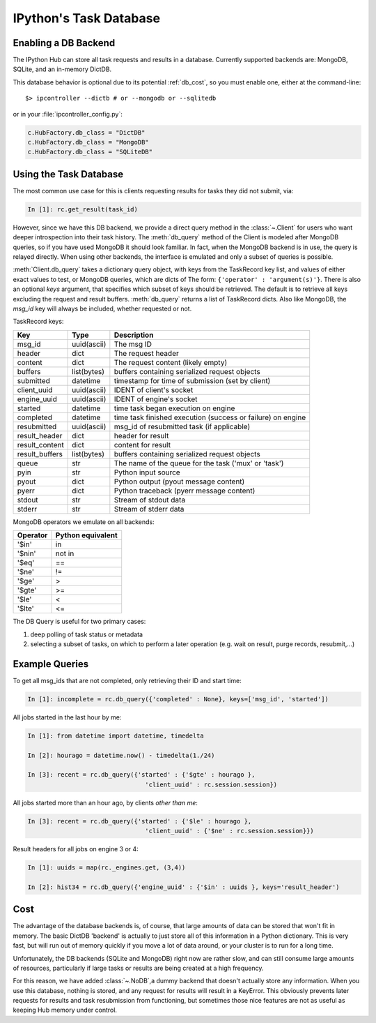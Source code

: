 .. _parallel_db:

=======================
IPython's Task Database
=======================

Enabling a DB Backend
=====================

The IPython Hub can store all task requests and results in a database.
Currently supported backends are: MongoDB, SQLite, and an in-memory DictDB.

This database behavior is optional due to its potential :ref:`db_cost`,
so you must enable one, either at the command-line::

    $> ipcontroller --dictb # or --mongodb or --sqlitedb

or in your :file:`ipcontroller_config.py`:

.. sourcecode:: python

    c.HubFactory.db_class = "DictDB"
    c.HubFactory.db_class = "MongoDB"
    c.HubFactory.db_class = "SQLiteDB"


Using the Task Database
=======================

The most common use case for this is clients requesting results for tasks they did not submit, via:

.. sourcecode:: ipython

    In [1]: rc.get_result(task_id)

However, since we have this DB backend, we provide a direct query method in the :class:`~.Client`
for users who want deeper introspection into their task history. The :meth:`db_query` method of
the Client is modeled after MongoDB queries, so if you have used MongoDB it should look
familiar.  In fact, when the MongoDB backend is in use, the query is relayed directly.
When using other backends, the interface is emulated and only a subset of queries is possible.

.. seealso::

    MongoDB query docs: https://docs.mongodb.org/manual/tutorial/query-documents/

:meth:`Client.db_query` takes a dictionary query object, with keys from the TaskRecord key list,
and values of either exact values to test, or MongoDB queries, which are dicts of The form:
``{'operator' : 'argument(s)'}``. There is also an optional `keys` argument, that specifies
which subset of keys should be retrieved. The default is to retrieve all keys excluding the
request and result buffers. :meth:`db_query` returns a list of TaskRecord dicts. Also like
MongoDB, the `msg_id` key will always be included, whether requested or not.

TaskRecord keys:

=============== =============== =============
Key             Type            Description
=============== =============== =============
msg_id          uuid(ascii)     The msg ID
header          dict            The request header
content         dict            The request content (likely empty)
buffers         list(bytes)     buffers containing serialized request objects
submitted       datetime        timestamp for time of submission (set by client)
client_uuid     uuid(ascii)     IDENT of client's socket
engine_uuid     uuid(ascii)     IDENT of engine's socket
started         datetime        time task began execution on engine
completed       datetime        time task finished execution (success or failure) on engine
resubmitted     uuid(ascii)     msg_id of resubmitted task (if applicable)
result_header   dict            header for result
result_content  dict            content for result
result_buffers  list(bytes)     buffers containing serialized request objects
queue           str             The name of the queue for the task ('mux' or 'task')
pyin            str             Python input source
pyout           dict            Python output (pyout message content)
pyerr           dict            Python traceback (pyerr message content)
stdout          str             Stream of stdout data
stderr          str             Stream of stderr data

=============== =============== =============

MongoDB operators we emulate on all backends:

==========  =================
Operator    Python equivalent
==========  =================
  '$in'       in
  '$nin'      not in
  '$eq'       ==
  '$ne'       !=
  '$ge'       >
  '$gte'      >=
  '$le'       <
  '$lte'      <=
==========  =================


The DB Query is useful for two primary cases:

1. deep polling of task status or metadata
2. selecting a subset of tasks, on which to perform a later operation (e.g. wait on result, purge records, resubmit,...)


Example Queries
===============

To get all msg_ids that are not completed, only retrieving their ID and start time:

.. sourcecode:: ipython

    In [1]: incomplete = rc.db_query({'completed' : None}, keys=['msg_id', 'started'])

All jobs started in the last hour by me:

.. sourcecode:: ipython

    In [1]: from datetime import datetime, timedelta

    In [2]: hourago = datetime.now() - timedelta(1./24)

    In [3]: recent = rc.db_query({'started' : {'$gte' : hourago },
                                    'client_uuid' : rc.session.session})

All jobs started more than an hour ago, by clients *other than me*:

.. sourcecode:: ipython

    In [3]: recent = rc.db_query({'started' : {'$le' : hourago },
                                    'client_uuid' : {'$ne' : rc.session.session}})

Result headers for all jobs on engine 3 or 4:

.. sourcecode:: ipython

    In [1]: uuids = map(rc._engines.get, (3,4))

    In [2]: hist34 = rc.db_query({'engine_uuid' : {'$in' : uuids }, keys='result_header')

.. _db_cost:

Cost
====

The advantage of the database backends is, of course, that large amounts of
data can be stored that won't fit in memory.  The basic DictDB 'backend' is actually
to just store all of this information in a Python dictionary.  This is very fast,
but will run out of memory quickly if you move a lot of data around, or your
cluster is to run for a long time.

Unfortunately, the DB backends (SQLite and MongoDB) right now are rather slow,
and can still consume large amounts of resources, particularly if large tasks
or results are being created at a high frequency.

For this reason, we have added :class:`~.NoDB`,a dummy backend that doesn't
actually store any information. When you use this database, nothing is stored,
and any request for results will result in a KeyError.  This obviously prevents
later requests for results and task resubmission from functioning, but
sometimes those nice features are not as useful as keeping Hub memory under
control.
